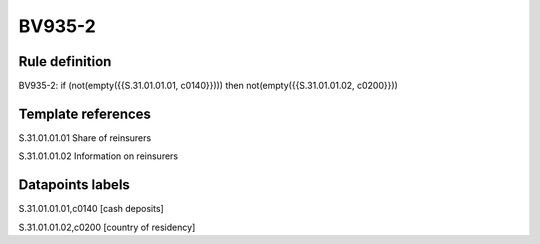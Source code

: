 =======
BV935-2
=======

Rule definition
---------------

BV935-2: if (not(empty({{S.31.01.01.01, c0140}}))) then not(empty({{S.31.01.01.02, c0200}}))


Template references
-------------------

S.31.01.01.01 Share of reinsurers

S.31.01.01.02 Information on reinsurers


Datapoints labels
-----------------

S.31.01.01.01,c0140 [cash deposits]

S.31.01.01.02,c0200 [country of residency]



